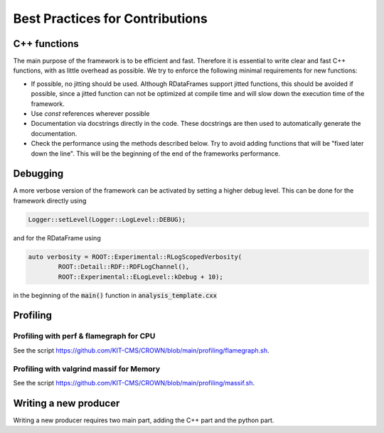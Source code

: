 Best Practices for Contributions
=================================

C++ functions
**************

The main purpose of the framework is to be efficient and fast. Therefore it is essential to write clear and fast C++ functions, with as little overhead as possible. We try to enforce the following minimal requirements for new functions:

* If possible, no jitting should be used. Although RDataFrames support jitted functions, this should be avoided if possible, since a jitted function can not be optimized at compile time and will slow down the execution time of the framework.

* Use `const` references wherever possible

* Documentation via docstrings directly in the code. These docstrings are then used to automatically generate the documentation.

* Check the performance using the methods described below. Try to avoid adding functions that will be "fixed later down the line". This will be the beginning of the end of the frameworks performance.


Debugging
**********

A more verbose version of the framework can be activated by setting a higher debug level. This can be done for the framework directly using

.. code-block:: cpp

    Logger::setLevel(Logger::LogLevel::DEBUG);

and for the RDataFrame using

.. code-block:: cpp

    auto verbosity = ROOT::Experimental::RLogScopedVerbosity(
            ROOT::Detail::RDF::RDFLogChannel(),
            ROOT::Experimental::ELogLevel::kDebug + 10);

in the beginning of the :code:`main()` function in :code:`analysis_template.cxx`

Profiling
**********

Profiling with perf & flamegraph for CPU
-----------------------------------------

See the script https://github.com/KIT-CMS/CROWN/blob/main/profiling/flamegraph.sh.


Profiling with valgrind massif for Memory
------------------------------------------

See the script https://github.com/KIT-CMS/CROWN/blob/main/profiling/massif.sh.


Writing a new producer
***********************

Writing a new producer requires two main part, adding the C++ part and the python part.